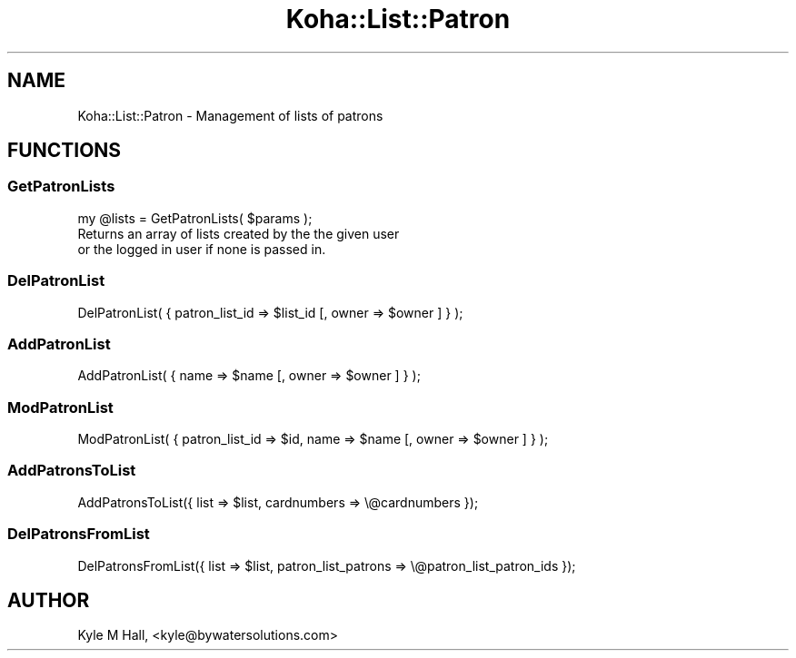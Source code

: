 .\" Automatically generated by Pod::Man 4.14 (Pod::Simple 3.40)
.\"
.\" Standard preamble:
.\" ========================================================================
.de Sp \" Vertical space (when we can't use .PP)
.if t .sp .5v
.if n .sp
..
.de Vb \" Begin verbatim text
.ft CW
.nf
.ne \\$1
..
.de Ve \" End verbatim text
.ft R
.fi
..
.\" Set up some character translations and predefined strings.  \*(-- will
.\" give an unbreakable dash, \*(PI will give pi, \*(L" will give a left
.\" double quote, and \*(R" will give a right double quote.  \*(C+ will
.\" give a nicer C++.  Capital omega is used to do unbreakable dashes and
.\" therefore won't be available.  \*(C` and \*(C' expand to `' in nroff,
.\" nothing in troff, for use with C<>.
.tr \(*W-
.ds C+ C\v'-.1v'\h'-1p'\s-2+\h'-1p'+\s0\v'.1v'\h'-1p'
.ie n \{\
.    ds -- \(*W-
.    ds PI pi
.    if (\n(.H=4u)&(1m=24u) .ds -- \(*W\h'-12u'\(*W\h'-12u'-\" diablo 10 pitch
.    if (\n(.H=4u)&(1m=20u) .ds -- \(*W\h'-12u'\(*W\h'-8u'-\"  diablo 12 pitch
.    ds L" ""
.    ds R" ""
.    ds C` ""
.    ds C' ""
'br\}
.el\{\
.    ds -- \|\(em\|
.    ds PI \(*p
.    ds L" ``
.    ds R" ''
.    ds C`
.    ds C'
'br\}
.\"
.\" Escape single quotes in literal strings from groff's Unicode transform.
.ie \n(.g .ds Aq \(aq
.el       .ds Aq '
.\"
.\" If the F register is >0, we'll generate index entries on stderr for
.\" titles (.TH), headers (.SH), subsections (.SS), items (.Ip), and index
.\" entries marked with X<> in POD.  Of course, you'll have to process the
.\" output yourself in some meaningful fashion.
.\"
.\" Avoid warning from groff about undefined register 'F'.
.de IX
..
.nr rF 0
.if \n(.g .if rF .nr rF 1
.if (\n(rF:(\n(.g==0)) \{\
.    if \nF \{\
.        de IX
.        tm Index:\\$1\t\\n%\t"\\$2"
..
.        if !\nF==2 \{\
.            nr % 0
.            nr F 2
.        \}
.    \}
.\}
.rr rF
.\" ========================================================================
.\"
.IX Title "Koha::List::Patron 3pm"
.TH Koha::List::Patron 3pm "2025-09-25" "perl v5.32.1" "User Contributed Perl Documentation"
.\" For nroff, turn off justification.  Always turn off hyphenation; it makes
.\" way too many mistakes in technical documents.
.if n .ad l
.nh
.SH "NAME"
Koha::List::Patron \- Management of lists of patrons
.SH "FUNCTIONS"
.IX Header "FUNCTIONS"
.SS "GetPatronLists"
.IX Subsection "GetPatronLists"
.Vb 1
\&    my @lists = GetPatronLists( $params );
\&
\&    Returns an array of lists created by the the given user
\&    or the logged in user if none is passed in.
.Ve
.SS "DelPatronList"
.IX Subsection "DelPatronList"
.Vb 1
\&    DelPatronList( { patron_list_id => $list_id [, owner => $owner ] } );
.Ve
.SS "AddPatronList"
.IX Subsection "AddPatronList"
.Vb 1
\&    AddPatronList( { name => $name [, owner => $owner ] } );
.Ve
.SS "ModPatronList"
.IX Subsection "ModPatronList"
.Vb 1
\&    ModPatronList( { patron_list_id => $id, name => $name [, owner => $owner ] } );
.Ve
.SS "AddPatronsToList"
.IX Subsection "AddPatronsToList"
.Vb 1
\&    AddPatronsToList({ list => $list, cardnumbers => \e@cardnumbers });
.Ve
.SS "DelPatronsFromList"
.IX Subsection "DelPatronsFromList"
.Vb 1
\&    DelPatronsFromList({ list => $list, patron_list_patrons => \e@patron_list_patron_ids });
.Ve
.SH "AUTHOR"
.IX Header "AUTHOR"
Kyle M Hall, <kyle@bywatersolutions.com>
